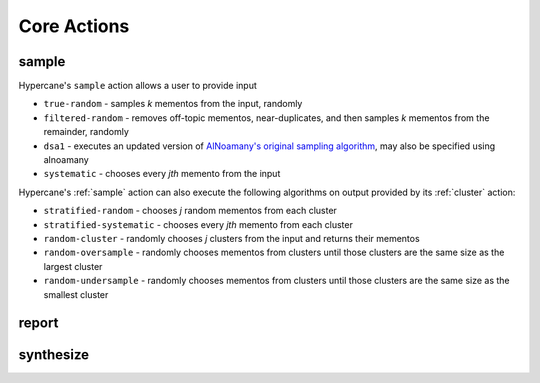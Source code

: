 Core Actions
============

.. _sample:

sample
------

Hypercane's ``sample`` action allows a user to provide input

* ``true-random`` - samples *k* mementos from the input, randomly
* ``filtered-random`` - removes off-topic mementos, near-duplicates, and then samples *k* mementos from the remainder, randomly
* ``dsa1`` - executes an updated version of `AlNoamany's original sampling algorithm <https://doi.org/10.1145/3091478.3091508>`_, may also be specified using alnoamany
* ``systematic`` - chooses every *jth* memento from the input

Hypercane's :ref:`sample` action can also execute the following algorithms on output provided by its :ref:`cluster` action:

* ``stratified-random`` - chooses *j* random mementos from each cluster
* ``stratified-systematic`` - chooses every *jth* memento from each cluster
* ``random-cluster`` - randomly chooses *j* clusters from the input and returns their mementos
* ``random-oversample`` - randomly chooses mementos from clusters until those clusters are the same size as the largest cluster
* ``random-undersample`` - randomly chooses mementos from clusters until those clusters are the same size as the smallest cluster

.. _report:

report
------

.. _synthesize:

synthesize
----------
